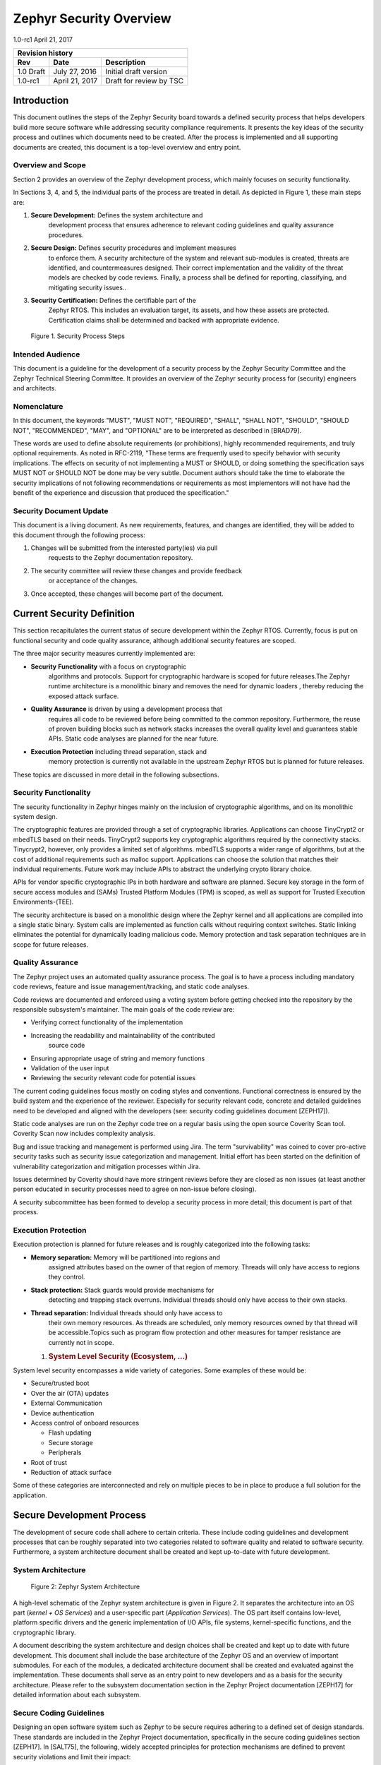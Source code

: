 .. _security-overview:

Zephyr Security Overview
########################

1.0-rc1 April 21, 2017

+------------------------+------------------+---------------------------+
| **Revision history**                                                  |
+========================+==================+===========================+
| **Rev**                | **Date**         | **Description**           |
+------------------------+------------------+---------------------------+
| 1.0 Draft              | July 27, 2016    | Initial draft version     |
+------------------------+------------------+---------------------------+
| 1.0-rc1                | April 21, 2017   | Draft for review by TSC   |
+------------------------+------------------+---------------------------+

Introduction
============

This document outlines the steps of the Zephyr Security board towards a
defined security process that helps developers build more secure
software while addressing security compliance requirements. It presents
the key ideas of the security process and outlines which documents need
to be created. After the process is implemented and all supporting
documents are created, this document is a top-level overview and entry
point.

Overview and Scope
------------------

Section 2 provides an overview of the Zephyr development process, which
mainly focuses on security functionality.

In Sections 3, 4, and 5, the individual parts of the process are treated
in detail. As depicted in Figure 1, these main steps are:

1. **Secure Development:** Defines the system architecture and
       development process that ensures adherence to relevant coding
       guidelines and quality assurance procedures.

2. **Secure Design:** Defines security procedures and implement measures
       to enforce them. A security architecture of the system and
       relevant sub-modules is created, threats are identified, and
       countermeasures designed. Their correct implementation and the
       validity of the threat models are checked by code reviews.
       Finally, a process shall be defined for reporting, classifying,
       and mitigating security issues..

3. **Security Certification:** Defines the certifiable part of the
       Zephyr RTOS. This includes an evaluation target, its assets, and
       how these assets are protected. Certification claims shall be
       determined and backed with appropriate evidence.

.. figure:: media/security-process-steps.png

   Figure 1. Security Process Steps

Intended Audience
-----------------

This document is a guideline for the development of a security process
by the Zephyr Security Committee and the Zephyr Technical Steering
Committee. It provides an overview of the Zephyr security process for
(security) engineers and architects.

Nomenclature
------------

In this document, the keywords "MUST", "MUST NOT", "REQUIRED", "SHALL",
"SHALL NOT", "SHOULD", "SHOULD NOT", "RECOMMENDED", "MAY", and
"OPTIONAL" are to be interpreted as described in [BRAD79].

These words are used to define absolute requirements (or prohibitions),
highly recommended requirements, and truly optional requirements. As
noted in RFC-2119, "These terms are frequently used to specify behavior
with security implications. The effects on security of not implementing
a MUST or SHOULD, or doing something the specification says MUST NOT or
SHOULD NOT be done may be very subtle. Document authors should take the
time to elaborate the security implications of not following
recommendations or requirements as most implementors will not have had
the benefit of the experience and discussion that produced the
specification."

Security Document Update
------------------------

This document is a living document. As new requirements, features, and
changes are identified, they will be added to this document through the
following process:

1. Changes will be submitted from the interested party(ies) via pull
       requests to the Zephyr documentation repository.

2. The security committee will review these changes and provide feedback
       or acceptance of the changes.

3. Once accepted, these changes will become part of the document.

Current Security Definition
===========================

This section recapitulates the current status of secure development
within the Zephyr RTOS. Currently, focus is put on functional security
and code quality assurance, although additional security features are
scoped.

The three major security measures currently implemented are:

-  **Security** **Functionality** with a focus on cryptographic
       algorithms and protocols. Support for cryptographic hardware is
       scoped for future releases.The Zephyr runtime architecture is a
       monolithic binary and removes the need for dynamic loaders ,
       thereby reducing the exposed attack surface.

-  **Quality Assurance** is driven by using a development process that
       requires all code to be reviewed before being committed to the
       common repository. Furthermore, the reuse of proven building
       blocks such as network stacks increases the overall quality level
       and guarantees stable APIs. Static code analyses are planned for
       the near future.

-  **Execution Protection** including thread separation, stack and
       memory protection is currently not available in the upstream
       Zephyr RTOS but is planned for future releases.

These topics are discussed in more detail in the following subsections.

Security Functionality
----------------------

The security functionality in Zephyr hinges mainly on the inclusion of
cryptographic algorithms, and on its monolithic system design.

The cryptographic features are provided through a set of cryptographic
libraries. Applications can choose TinyCrypt2 or mbedTLS based on their
needs. TinyCrypt2 supports key cryptographic algorithms required by the
connectivity stacks. Tinycrypt2, however, only provides a limited set of
algorithms. mbedTLS supports a wider range of algorithms, but at the
cost of additional requirements such as malloc support. Applications can
choose the solution that matches their individual requirements. Future
work may include APIs to abstract the underlying crypto library choice.

APIs for vendor specific cryptographic IPs in both hardware and software
are planned. Secure key storage in the form of secure access modules and
(SAMs) Trusted Platform Modules (TPM) is scoped, as well as support for
Trusted Execution Environments-(TEE).

The security architecture is based on a monolithic design where the
Zephyr kernel and all applications are compiled into a single static
binary. System calls are implemented as function calls without requiring
context switches. Static linking eliminates the potential for
dynamically loading malicious code. Memory protection and task
separation techniques are in scope for future releases.

Quality Assurance
-----------------

The Zephyr project uses an automated quality assurance process. The goal
is to have a process including mandatory code reviews, feature and issue
management/tracking, and static code analyses.

Code reviews are documented and enforced using a voting system before
getting checked into the repository by the responsible subsystem's
maintainer. The main goals of the code review are:

-  Verifying correct functionality of the implementation

-  Increasing the readability and maintainability of the contributed
       source code

-  Ensuring appropriate usage of string and memory functions

-  Validation of the user input

-  Reviewing the security relevant code for potential issues

The current coding guidelines focus mostly on coding styles and
conventions. Functional correctness is ensured by the build system and
the experience of the reviewer. Especially for security relevant code,
concrete and detailed guidelines need to be developed and aligned with
the developers (see: security coding guidelines document [ZEPH17]).

Static code analyses are run on the Zephyr code tree on a regular basis
using the open source Coverity Scan tool. Coverity Scan now includes
complexity analysis.

Bug and issue tracking and management is performed using Jira. The term
"survivability" was coined to cover pro-active security tasks such as
security issue categorization and management. Initial effort has been
started on the definition of vulnerability categorization and mitigation
processes within Jira.

Issues determined by Coverity should have more stringent reviews before
they are closed as non issues (at least another person educated in
security processes need to agree on non-issue before closing).

A security subcommittee has been formed to develop a security process in
more detail; this document is part of that process.

Execution Protection
--------------------

Execution protection is planned for future releases and is roughly
categorized into the following tasks:

-  **Memory separation:** Memory will be partitioned into regions and
       assigned attributes based on the owner of that region of memory.
       Threads will only have access to regions they control.

-  **Stack protection:** Stack guards would provide mechanisms for
       detecting and trapping stack overruns. Individual threads should
       only have access to their own stacks.

-  **Thread separation:** Individual threads should only have access to
       their own memory resources. As threads are scheduled, only memory
       resources owned by that thread will be accessible.Topics such as
       program flow protection and other measures for tamper resistance
       are currently not in scope.

   1. .. rubric:: System Level Security (Ecosystem, ...)
         :name: system-level-security-ecosystem

System level security encompasses a wide variety of categories. Some
examples of these would be:

-  Secure/trusted boot

-  Over the air (OTA) updates

-  External Communication

-  Device authentication

-  Access control of onboard resources

   -  Flash updating

   -  Secure storage

   -  Peripherals

-  Root of trust

-  Reduction of attack surface

Some of these categories are interconnected and rely on multiple pieces
to be in place to produce a full solution for the application.

Secure Development Process
==========================

The development of secure code shall adhere to certain criteria. These
include coding guidelines and development processes that can be roughly
separated into two categories related to software quality and related to
software security. Furthermore, a system architecture document shall be
created and kept up-to-date with future development.

System Architecture
-------------------

.. figure:: media/security-zephyr-system-architecture.png

   Figure 2: Zephyr System Architecture

A high-level schematic of the Zephyr system architecture is given in
Figure 2. It separates the architecture into an OS part (*kernel + OS
Services*) and a user-specific part (*Application Services*). The OS
part itself contains low-level, platform specific drivers and the
generic implementation of I/O APIs, file systems, kernel-specific
functions, and the cryptographic library.

A document describing the system architecture and design choices shall
be created and kept up to date with future development. This document
shall include the base architecture of the Zephyr OS and an overview of
important submodules. For each of the modules, a dedicated architecture
document shall be created and evaluated against the implementation.
These documents shall serve as an entry point to new developers and as a
basis for the security architecture. Please refer to the subsystem
documentation section in the Zephyr Project documentation [ZEPH17] for
detailed information about each subsystem.

Secure Coding Guidelines
------------------------

Designing an open software system such as Zephyr to be secure requires
adhering to a defined set of design standards. These standards are
included in the Zephyr Project documentation, specifically in the secure
coding guidelines section [ZEPH17]. In [SALT75], the following, widely
accepted principles for protection mechanisms are defined to prevent
security violations and limit their impact:

-  **Open design** as a design guideline incorporates the maxim that
       protection mechanisms cannot be kept secret on any system in
       widespread use. Instead of relying on secret, custom-tailored
       security measures, publicly accepted cryptographic algorithms and
       well established cryptographic libraries shall be used.

-  **Economy of mechanism** specifies that the underlying design of a
       system shall be kept as simple and small as possible. In the
       context of the Zephyr project, this can be realized, e.g., by
       modular code [PAUL09] and abstracted APIs.

-  **Complete mediation** requires that each access to every object and
       process needs to be authenticated first. Mechanisms to store
       access conditions shall be avoided if possible.

-  **Fail-safe defaults** defines that access is restricted by default
       and permitted only in specific conditions defined by the system
       protection scheme, e.g., after successful authentication.
       Furthermore, default settings for services shall be chosen in a
       way to provide maximum security. This corresponds to the "Secure
       by Default" paradigm [MS12].

-  **Separation of privilege** is the principle that two conditions or
       more need to be satisfied before access is granted. In the
       context of the Zephyr project, this could encompass split keys
       [PAUL09].

-  **Least privilege** describes an access model in which each user,
       program, thread, and fiber shall have the smallest possible
       subset of permissions in the system required to perform their
       task. This positive security model aims to minimize the attack
       surface of the system.

-  **Least common mechanism** specifies that mechanisms common to more
       than one user or process shall not be shared if not strictly
       required. The example given in [SALT75] is a function that should
       be implemented as a shared library executed by each user and not
       as a supervisor procedure shared by all users.

-  **Psychological acceptability** requires that security features are
       easy to use by the developers in order to ensure its usage and
       the correctness of its application.

In addition to these general principles, the following points are
specific to the development of a secure RTOS:

-  **Complementary Security/Defense in Depth:** do not rely on a single
       threat mitigation approach. In case of the complementary security
       approach, parts of the threat mitigation are performed by the
       underlying platform. In case such mechanisms are not provided by
       the platform, or are not trusted, a defense in depth [MS12]
       paradigm shall be used.

-  **Less commonly used services off by default**: to reduce the
       exposure of the system to potential attacks, features or services
       shall not be enabled by default if they are only rarely used (a
       threshold of 80% is given in [MS12]). For the Zephyr project,
       this can be realized using the configuration management. Each
       functionality and module shall be represented as a configuration
       option and needs to be explicitly enabled. Then, all features,
       protocols, and drivers not required for a particular use case can
       be disabled. The user shall be notified if low-level options and
       APIs are enabled but not used by the application.

-  **Change management:** to guarantee a traceability of changes to the
       system, each change shall follow a specified process including a
       change request, impact analysis, ratification, implementation,
       and validation phase. In each stage, appropriate documentation
       shall be provided. All commits shall be related to a bug report
       or change request in the issue tracker. Commits without a valid
       reference shall be denied.

Based on these design principles and commonly accepted best practices, a
secure development guide shall be developed, published, and implemented
into the Zephyr development process. Further details on this are given
in Section 4.

Quality Assurance
-----------------

The quality assurance part encompasses the following criteria:

-  **Adherence to the Coding Guidelines** with respect to coding style,
       naming schemes of modules, functions, variables, and so forth.
       This increases the readability of the Zephyr code base and eases
       the code review. These coding guidelines are enforced by
       automated scripts prior to check-in.

-  **Adherence to Deployment Guidelines** is required to ensure
       consistent releases with a well-documented feature set and a
       trackable list of security issues.

-  **Code Reviews** ensure the functional correctness of the code base
       and shall be performed on each proposed code change prior to
       check-in. Code reviews shall be performed by at least one
       independent reviewer other than the author(s) of the code change.
       These reviews shall be performed by the subsystem maintainers and
       developers on a functional level and are to be distinguished from
       security reviews as laid out in Chapter 4. Please refer to the
       development model documentation on the Zephyr project Wiki
       [ZWIKI17].

-  **Static Code Analysis** tools efficiently detect common coding
       mistakes in large code bases. All code shall be analyzed using an
       appropriate tool prior to merges into the main repository. This
       is not per individual commit, but is to be run on some interval
       on specific branches. It is mandatory to remove all findings or
       waive potential false-positives before each release. To process
       process documentation. Waivers shall be documented centrally and
       in form of a comment inside the source code itself. The
       documentation shall include the employed tool and its version,
       the date of the analysis, the branch and parent revision number,
       the reason for the waiver, the author of the respective code, and
       the approver(s) of the waiver. This shall as a minimum run on the
       main release branch and on the security branch. It shall be
       ensured that each release has zero issues with regard to static
       code analysis (including waivers). Please refer to the
       development model documentation on the Zephyr project Wiki
       [ZWIKI17].

-  **Complexity Analyses** shall be performed as part of the development
       process and metrics such as cyclomatic complexity shall be
       evaluated. The main goal is to keep the code as simple as
       possible.

-  **Automation:** the review process and checks for coding rule
       adherence are a mandatory part of the pre-commit checks. To
       ensure consistent application, they shall be automated as part of
       the pre-commit procedure. Prior to merging large pieces of code
       in from subsystems, in addition to review process and coding rule
       adherence, all static code analysis must have been run and issues
       resolved.

   1. .. rubric:: Release and Lifecycle Management
         :name: release-and-lifecycle-management

Lifecycle management contains several aspects:

-  **Device management** encompasses the possibility to update the
       operating system and/or security related sub-systems of Zephyr
       enabled devices in the field.

-  **Lifecycle management:** system stages shall be defined and
       documented along with the transactions between the stages in a
       system state diagram. For security reasons, this shall include
       locking of the device in case an attack has been detected, and a
       termination if the end of life is reached.

-  **Release management** describes the process of defining the release
       cycle, documenting releases, and maintaining a record of known
       vulnerabilities and mitigations. Especially for certification
       purposes the integrity of the release needs to be ensured in a
       way that later manipulation (e.g. inserting of backdoors, etc.)
       can be easily detected.

-  **Rights management and NDAs:** if required by the chosen
       certification, the confidentiality and integrity of the system
       needs to be ensured by an appropriate rights management (e.g.
       separate source code repository) and non-disclosure agreements
       between the relevant parties. In case of a repository shared
       between several parties, measures shall be taken that no
       malicious code is checked in.

These points shall be evaluated with respect to their impact on the
development process employed for the Zephyr project.

Secure Design
=============

In order to obtain a certifiable system or product, the security process
needs to be clearly defined and its application needs to be monitored
and driven. This process includes the development of security related
modules in all of its stages and the management of reported security
issues. Furthermore, threat models need to be created for currently
known and future attack vectors, and their impact on the system needs to
be investigated and mitigated. Please refer to the secure coding
guidelines outlined in the Zephyr project documentation [ZEPH17] for
detailed information.

The software security process includes:

-  **Adherence to the Secure Development Guidelines** is mandatory to
       avoid that individual components breach the system security and
       to minimize the vulnerability of individual modules. While this
       can be partially achieved by automated tests, it is inevitable to
       investigate the correct implementation of security features such
       as countermeasures manually in security-critical modules.

-  **Security Reviews** shall be performed by a security architect in
       preparation of each security-targeted release and each time a
       security-related module of the Zephyr project is changed. This
       process includes the validation of the effectiveness of
       implemented security measures, the adherence to the global
       security strategy and architecture, and the preparation of audits
       towards a security certification if required.

-  **Security Issue Management** encompasses the evaluation of potential
       system vulnerabilities and their mitigation as described in the
       Section 4.2.

These criteria and tasks need to be integrated into the development
process for secure software and shall be automated wherever possible. On
system level, and for each security related module of the secure branch
of Zephyr, a directly responsible security architect shall be defined to
guide the secure development process.

Security Architecture
---------------------

The general guidelines above shall be accompanied by an architectural
security design on system- and module-level. The high level
considerations include

-  The identification of **security and compliance requirements**

-  **Functional security** such as the use of cryptographic functions
   whenever applicable

-  Design of **countermeasures** against known attack vectors

-  Recording of security relevant **auditable events**

-  Support for **Trusted Platform Modules (TPM)** and
   **Trusted Execution Environments (TEE)**

-  Mechanisms to allow for **in-the-field** **updates** of devices using
   Zephyr

-  Task scheduler and separation

The security architecture development is based on assets derived from
the structural overview of the overall system architecture. Based on
this, the individual steps include:

1. **Identification of assets** such as user data, authentication and
       encryption keys, key generation data (obtained from RNG),
       security relevant status information.

2. **Identification of threats** against the assets such as breaches of
       confidentiality, manipulation of user data, etc.

3. **Definition of requirements** regarding security and protection of
       the assets, e.g. countermeasures or memory protection schemes.

The security architecture shall be harmonized with the existing system
architecture and implementation to determine potential deviations and
mitigate existing weaknesses. Newly developed sub-modules that are
integrated into the secure branch of the Zephyr project shall provide
individual documents describing their security architecture.
Additionally, their impact on the system level security shall be
considered and documented.

Security Issue Management
-------------------------

In order to quickly respond to security threats towards the Zephyr RTOS,
a well-defined security issue management needs to be established.

Such issues shall be reported through the Zephyr Jira bug tracking
system. Some JIRA modifications will be necessary to accommodate
management of security issues. In addition, there will be guidelines
that govern visibility, control, and resolution of security issues. The
following is the current proposal:

-  A boolean field shall be added to JIRA bugs to mark it security
       sensitive (or any other name that makes sense). This renders the
       entry invisible to anyone except as described below.

-  Security sensitive bugs are only accessible (view/modify) to members
       of the Security Group; members of this Security Group are:

   -  members of the Security Subcommittee

   -  other as proposed and ratified Security Subcommittee, who will
          also have the authority to remove others

   -  the reporter

   -  Ability to add other users for individual issues

-  Security Subcommittee meetings have to review the embargoed bugs on
       every meeting with more than three people in attendance. Said
       review process shall decide if new issues needs to be embargoed
       or not.

-  Security sensitive bugs shall be made public (by removing the
       security sensitive indicator) after an embargo period of TBD
       days. The Security Subcommittee is the only entity with authority
       to extend the embargo period on a case by case basis; the JIRA
       entry should be updated with the rationale for the embargo
       extension so at some point said rationale will be made public.If
       the Security Subcommittee does not act upon a security sensitive
       bug after its TBD days of embargo are over, it shall be
       automatically made public by removing the security sensitive
       setting.

-  Likewise, there shall be code repositories marked as security
       sensitive, accessible only to the Security Group members where
       the code to fix said issues is being worked on and reviewed. The
       person/s contributing the fix shall also have access, but fix
       contributors shall have only access to the tree for said fix, not
       to other security sensitive trees.

-  A CVE space shall be allocated to assign Zephyr issues when the SWG
       decides such is needed.

-  The severity of the issue with regard to security shall be entered by
       the reporter.

-  All security relevant issues shall trigger an automated notification
       on the Zephyr security mailing list [1]_. Any member of the
       security board can then triage the severity of the issue
       according to the Common Vulnerability Scoring System v3.0
       [FIRST15].

-  Depending on the resulting severity score of the issue, the issue is
       prioritized and assigned to the owner of the affected module.
       Additionally, the system security architect and the security
       architect of the module are notified and shall take the
       responsibility to mitigate the issue and review the solution or
       counter-measure. In any case, the security issue shall be
       documented centrally, including the affected modules, software
       releases, and applicable workarounds for immediate mitigation. A
       list of known security issues per public release of the Zephyr
       shall be published and maintained by the security board after a
       risk assessment.

   1. .. rubric:: Threat Modeling and Mitigation
         :name: threat-modeling-and-mitigation

The modeling of security threats against the Zephyr RTOS is required for
the development of an accurate security architecture and for most
certification schemes. The first step of this process is the definition
of assets to be protected by the system. The next step then models how
these assets are protected by the system and which threats against them
are present. After a threat has been identified, a corresponding threat
model is created. This model contains the asset and system
vulnerabilities, as well as the description of the potential exploits of
these vulnerabilities. Additionally, the impact on the asset, the module
it resides in, and the overall system is to be estimated. This threat
model is then considered in the module and system security architecture
and appropriate counter-measures are defined to mitigate the threat or
limit the impact of exploits.

In short, the threat modeling process can be separated into these steps
(adapted from [OWASP15]):

1. Definition of assets

2. Application decomposition and creation of appropriate data flow
       diagrams (DFDs)

3. Threat identification and categorization using the STRIDE [MS05] and
       CVSS [FIRST15] approaches

4. Determination of countermeasures and other mitigation approaches

This procedure shall be carried out during the design phase of modules
and before major changes of the module or system architecture.
Additionally, new models shall be created or existing ones shall be
updated whenever new vulnerabilities or exploits are discovered. During
security reviews, the threat models and the mitigation techniques shall
be evaluated by the responsible security architect.

From these threat models and mitigation techniques tests shall be
derived that prove the effectiveness of the countermeasures. These tests
shall be integrated into the continuous integration workflow to ensure
that the security is not impaired by regressions.

Vulnerability Analyses
----------------------

In order to find weak spots in the software implementation,
vulnerability analyses (VA) shall be performed. Of special interest are
investigations on cryptographic algorithms, critical OS tasks, and
connectivity protocols.

On a pure software level, this encompasses

-  **Penetration testing** of the RTOS on a particular hardware
       platform, which involves testing the respective Zephyr OS
       configuration and hardware as one system.

-  **Side channel attacks** (timing invariance, power invariance, etc.)
       should be considered. For instance, ensuring **timing
       invariance** of the cryptographic algorithms and modules is
       required to reduce the attack surface. This applies to both the
       software implementations and when using cryptographic hardware.

-  **Fuzzing tests** shall be performed on both exposed APIs and
       protocols.

The list given above serves primarily illustration purposes. For each
module and for the complete Zephyr system (in general on a particular
hardware platform), a suitable VA plan shall be created and executed.
The findings of these analyses shall be considered in the security issue
management process, and learnings shall be formulated as guidelines and
incorporated into the secure coding guide.

If possible (as in case of fuzzing analyses), these tests shall be
integrated into the continuous integration process.

Security Certification
======================

One goal of creating a secure branch of the Zephyr RTOS is to create a
certifiable system or certifiable submodules thereof. The certification
scope and scheme is yet to be decided. However, many certification such
as Common Criteria [CCITSE12] require evidence that the evaluation
claims are indeed fulfilled, so a general certification process is
outlined in the following. Based on the final choices for the
certification scheme and evaluation level, this process needs to be
refined.

Generic Certification Process
-----------------------------

In general, the steps towards a certification or precertification
(compare [MICR16]) are:

1. The **definition of assets** to be protected within the Zephyr RTOS.
       Potential candidates are confidential information such as
       cryptographic keys, user data such as communication logs, and
       potentially IP of the vendor or manufacturer.

2. Developing a **threat model** and **security architecture** to
       protect the assets against exploits of vulnerabilities of the
       system. As a complete threat model includes the overall product
       including the hardware platform, this might be realized by a
       split model containing a pre-certified secure branch of Zephyr
       which the vendor could use to certify their Zephyr-enabled
       product.

3. Formulating an **evaluation target** that includes the
       **certification claims** on the security of the assets to be
       evaluated and certified, as well as assumptions on the operating
       conditions.

4. Providing **proof** that the claims are fulfilled. This includes
       consistent documentation of the security development process,
       etc.

These steps are partially covered in previous sections as well. In
contrast to these sections, the certification process only requires to
consider those components that shall be covered by the certification.
The security architecture, for example, considers assets on system level
and might include items not relevant for the certification.

Certification Options
---------------------

For the security certification as such, the following options can be
pursued:

1. **Abstract (pre-)certification of Zephyr as a pure software system:**
       this option requires assumptions on the underlying hardware
       platform and the final application running on top of Zephyr. If
       these assumptions are met by the hardware and the application, a
       full certification can be more easily achieved. This option is
       the most flexible approach but puts the largest burden on the
       product vendor.

2. **Certification of Zephyr on specific hardware platform without a
       specific application in mind:** this scenario describes the
       enablement of a secure platform running the Zephyr RTOS. The
       hardware manufacturer certifies the platform under defined
       assumptions on the application. If these are met, the final
       product can be certified with little effort.

3. **Certification of an actual product:** in this case, a full product
       including a specific hardware, the Zephyr RTOS, and an
       application is certified.

In all three cases, the certification scheme (e.g. FIPS 140-2 [NIST02]
or Common Criteria [CCITSE12]), the scope of the certification
(main-stream Zephyr, security branch, or certain modules), and the
certification/assurance level need to be determined.

In case of partial certifications (options 1 and 2), assumptions on
hardware and/or software are required for certifications. These can
include [GHS10]

-  **Appropriate physical security** of the hardware platform and its
       environment.

-  **Sufficient protection of storage and timing channels**  [2]_ on
       the hardware platform itself and all connected devices.

-  Only **trusted/assured applications** running on the device

-  The device and its software stack is configured and operated by
       **properly trained and trusted individuals** with no malicious
       intent.

These assumptions shall be part of the security claim and evaluation
target documents.

References
==========

[BRAD97] S. Bradner, `*RFC
2119* <https://www.ietf.org/rfc/rfc2119.txt>`__: Key words for use in
RFCs to Indicate Requirement Levels, 1997. [Online]. Available:
https://www.ietf.org/rfc/rfc2119.txt

[SALT75] J. H. Saltzer and M. D. Schroeder, "The protection of
information in computer systems," Proceedings ofthe IEEE, vol. 63, no.
9, pp. 1278-1308, Sep 1975.

[PAUL09] M. Paul, "The Ten Best Practices for Secure Software
Development," International Information Systems Security Certification
Consortium, Inc. [(ISC)2 |reg|], Palm Harbor, FL, USA, 2009.

[MS12] Microsoft Corporation, Security Development Lifecycle - SDL
Process Guidance Version 5.2,2012.

[FIRST15] FIRST.Org, Inc., "Common Vulnerability Scoring System v3.0:
Specification Document," 2015.

[OWASP15] The Open Web Application Security Project, "Application Threat
Modeling," 08 March 2015. [Online]. Available:
https://www.owasp.org/index.php/Application_Threat_Modeling.

[MS05] Microsoft Corporation, "The STRIDE Threat Model," 2005. [Online].

Available:
https://msdn.microsoft.com/en-us/library/ee823878%28v=cs.20%29.aspx.

[CCITSE12] Common Criteria for Information Technology Security
Evaluation ver. 3.1 rev. 4, 2012.

[MICR16] Micrium, "Certification Kits," 2016. [Online]. Available:

https://www.micrium.com/certification/certification-kits/.

[NIST02] National Institute of Standards and Technology, FIPS PUB 140-2:
Security Requirements for COMPANY PUBLIC Application note Cryptographic
Modules, Gaithersburg, 2002.

[GHS10] Green Hills Software, "INTEGRITY-178B Separation Kernel Security
Target v4.2," 2010.

[HOW07] M. Howard, "Lessons Learned from Five Years of Building More
Secure Software," Trustworthy Computing, 2007.

[ZEPH17] Zephyr Project documentation for Release 1.7.0: [Online].
Available:

`*https://www.zephyrproject.org/doc/1.7.0* <https://www.zephyrproject.org/doc/1.7.0>`__

[ZWIKI17] Development model documentation on Zephyr Project Wiki:
[Online]. Available:

https://wiki.zephyrproject.org/view/Development_Model

.. [1]
   security@lists.zephyrproject.org

.. [2]
   No mentioning of remote connections.


